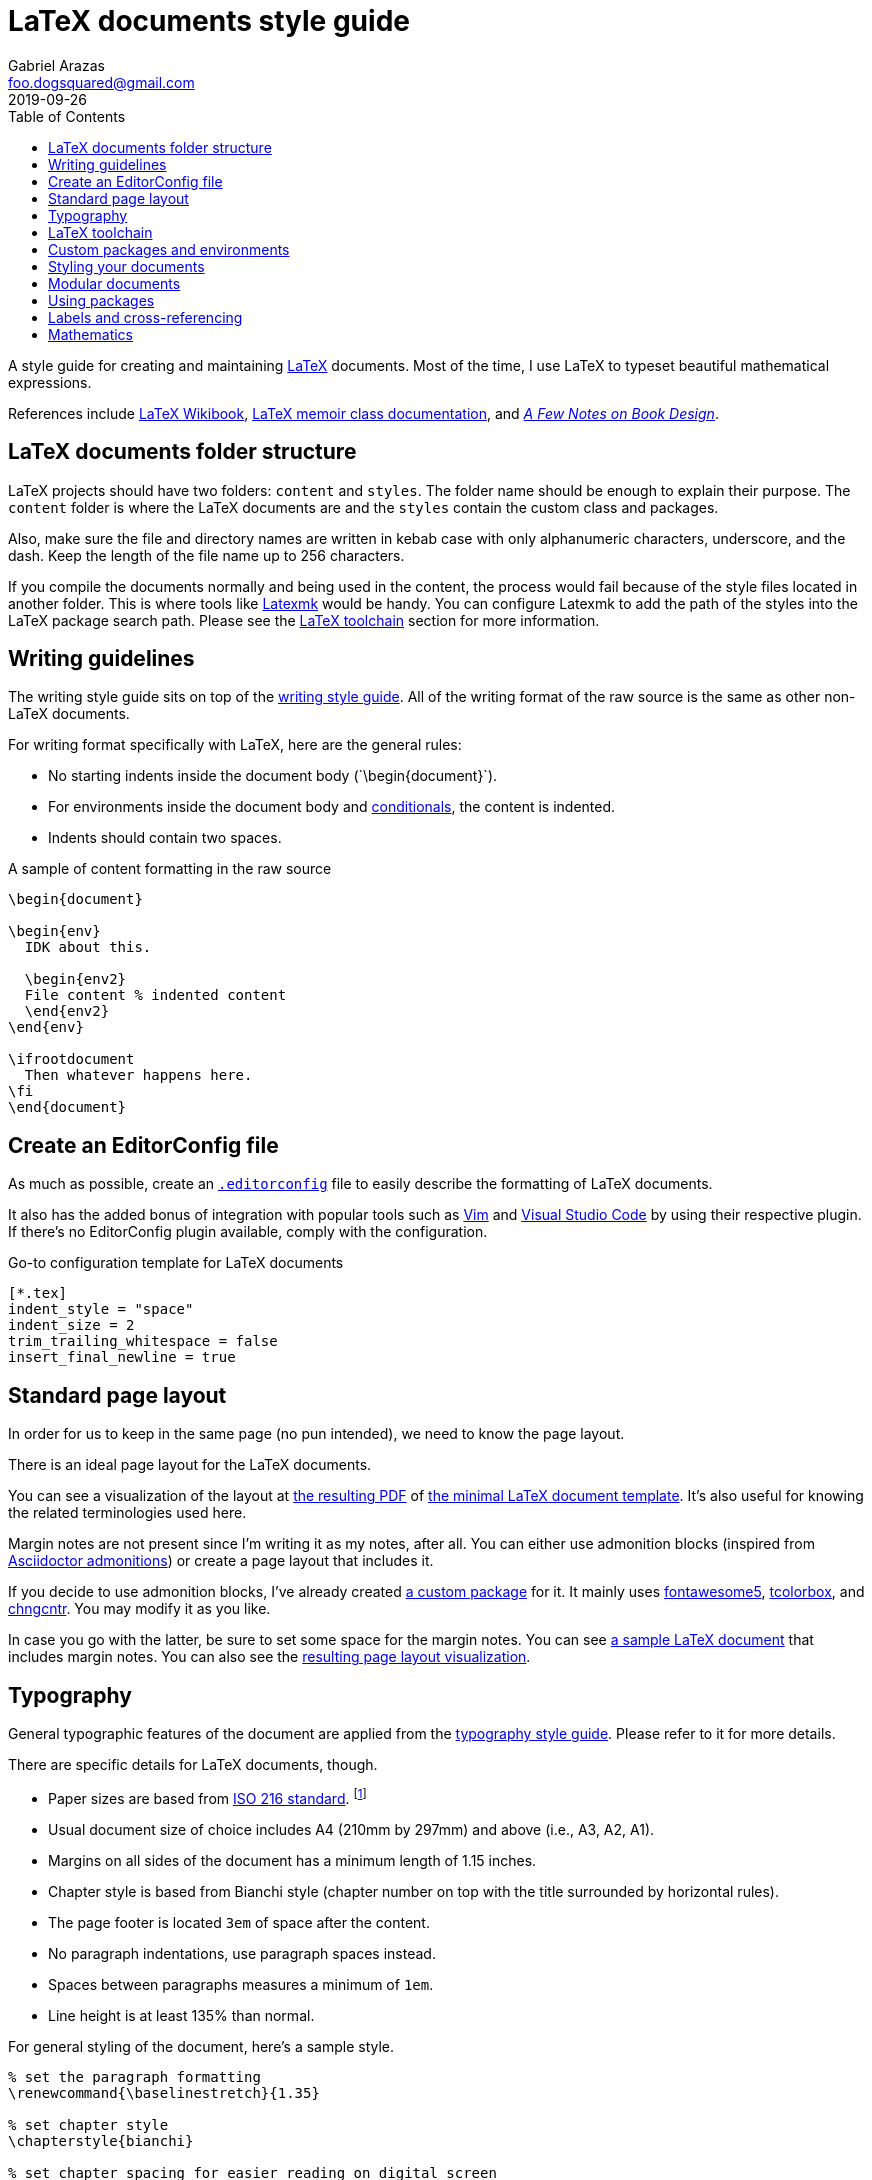 = LaTeX documents style guide 
Gabriel Arazas <foo.dogsquared@gmail.com>
2019-09-26
:toc:

:label-prefix-indicator: !

A style guide for creating and maintaining https://www.latex-project.org/[LaTeX] documents. 
Most of the time, I use LaTeX to typeset beautiful mathematical expressions. 

References include https://en.wikibooks.org/wiki/LaTeX[LaTeX Wikibook], http://www.texdoc.net/texmf-dist/doc/latex/memoir/memman.pdf[LaTeX memoir class documentation], and 
http://texdoc.net/texmf-dist/doc/fonts/memdesign/memdesign.pdf[_A Few Notes on Book Design_]. 




== LaTeX documents folder structure 

LaTeX projects should have two folders: `content` and `styles`. 
The folder name should be enough to explain their purpose. 
The `content` folder is where the LaTeX documents are and the `styles` contain the custom class and packages. 

Also, make sure the file and directory names are written in kebab case with only alphanumeric characters, underscore, and the dash. 
Keep the length of the file name up to 256 characters. 

If you compile the documents normally and being used in the content, the process would fail because of the style files located in another folder. 
This is where tools like http://personal.psu.edu/jcc8//software/latexmk-jcc/[Latexmk] would be handy. 
You can configure Latexmk to add the path of the styles into the LaTeX package search path. 
Please see the <<LaTeX toolchain>> section for more information. 




== Writing guidelines 

The writing style guide sits on top of the link:./writing.adoc[writing style guide]. 
All of the writing format of the raw source is the same as other non-LaTeX documents. 

For writing format specifically with LaTeX, here are the general rules: 

* No starting indents inside the document body (\`\begin{document}`). 
* For environments inside the document body and  https://alvinalexander.com/blog/post/latex/two-simple-examples-using-latex-ifthen-package[conditionals], the content is indented. 
* Indents should contain two spaces. 

.A sample of content formatting in the raw source  
[source,latex]
----
\begin{document}

\begin{env}
  IDK about this. 

  \begin{env2}
  File content % indented content 
  \end{env2}
\end{env}

\ifrootdocument
  Then whatever happens here. 
\fi
\end{document}
----




== Create an EditorConfig file 

As much as possible, create an https://editorconfig.org/[`.editorconfig`] file to easily describe the formatting of LaTeX documents. 

It also has the added bonus of integration with popular tools such as https://www.vim.org/[Vim] and https://code.visualstudio.com/[Visual Studio Code] by using their respective plugin. 
If there's no EditorConfig plugin available, comply with the configuration. 

.Go-to configuration template for LaTeX documents 
[source,toml]
----
[*.tex]
indent_style = "space"
indent_size = 2
trim_trailing_whitespace = false
insert_final_newline = true
----





== Standard page layout 

In order for us to keep in the same page (no pun intended), we need to know the page layout. 

There is an ideal page layout for the LaTeX documents. 

You can see a visualization of the layout at link:./latex/page-layout.pdf[the resulting PDF] of link:./latex/page-layout.tex[the minimal LaTeX document template]. 
It's also useful for knowing the related terminologies used here. 

Margin notes are not present since I'm writing it as my notes, after all. 
You can either use admonition blocks (inspired from https://asciidoctor.org/docs/user-manual/#admonition[Asciidoctor admonitions]) or create a page layout that includes it. 

If you decide to use admonition blocks, I've already created https://github.com/foo-dogsquared/latex-templates/blob/master/styles/docs-admonition-blocks.sty[a custom package] for it. 
It mainly uses https://ctan.org/pkg/fontawesome5[fontawesome5], https://ctan.org/pkg/tcolorbox[tcolorbox], and https://www.ctan.org/pkg/chngcntr[chngcntr]. 
You may modify it as you like. 

In case you go with the latter, be sure to set some space for the margin notes. 
You can see link:./latex/page-layout-with-margin-notes.tex[a sample LaTeX document] that includes margin notes. 
You can also see the link:./latex/page-layout-with-margin-notes.pdf[resulting page layout visualization]. 




== Typography 

General typographic features of the document are applied from the link:typography.adoc[typography style guide]. 
Please refer to it for more details. 

There are specific details for LaTeX documents, though. 

* Paper sizes are based from https://www.iso.org/standard/36631.html[ISO 216 standard]. 
footnote:[https://www.cl.cam.ac.uk/~mgk25/iso-paper.html[Visit this page for more details.]]
* Usual document size of choice includes A4 (210mm by 297mm) and above (i.e., A3, A2, A1). 
* Margins on all sides of the document has a minimum length of 1.15 inches. 
* Chapter style is based from Bianchi style (chapter number on top with the title surrounded by horizontal rules). 
* The page footer is located `3em` of space after the content. 
* No paragraph indentations, use paragraph spaces instead. 
* Spaces between paragraphs measures a minimum of `1em`. 
* Line height is at least 135% than normal. 

For general styling of the document, here's a sample style. 

[source,latex]
----
% set the paragraph formatting
\renewcommand{\baselinestretch}{1.35} 

% set chapter style
\chapterstyle{bianchi}

% set chapter spacing for easier reading on digital screen
\setlength{\beforechapskip}{-\beforechapskip}

% set the spacing for the page layout
\setlength{\footskip}{3em}
\setlength{\parskip}{1em}
\setlength{\parindent}{0pt}
----




== LaTeX toolchain 

For building LaTeX documents, use http://personal.psu.edu/jcc8//software/latexmk-jcc/[Latexmk] with a `latexmkrc` file for configuration. 
It is mostly used to include the custom styles in the search package path. 
It is useful in case you have custom packages in another folder. 

.Sample of configuring Latexmk with a latexmkrc
[source]
----
ensure_path( 'TEXINPUTS', './styles//' );

$clean_ext+="fdb_latexmk log listing pyg";
----

For the engine of choice, use http://luatex.org/[LuaLaTeX]. 
It features Lua integration that opens up the TeX internals and it can be more powerful (and easier) with programming in Lua. 

For starting with LuaLaTeX, you can start with the http://mirror.pregi.net/tex-archive/info/luatex/lualatex-doc/lualatex-doc.pdf[tour guide of LuaLaTeX]. 
For more information on it, you can read the http://mirror.pregi.net/tex-archive/systems/doc/luatex/luatex.pdf[official reference guide]. 




== Custom packages and environments  

Prefix your custom package and environment names with `doc` to prevent potential name conflicts. 

In creating custom packages, be sure to name them exclusively in kebab case. 
Also include the date in https://www.iso.org/iso-8601-date-and-time-format.html[ISO 8601 standard] as the version. 

Don't forget to update the version if you modify the package. 
This enables easy referencing for your packages. 

For an example, you can see https://github.com/foo-dogsquared/latex-templates/blob/master/styles/docs-admonition-blocks.sty[a admonition blocks custom package] to know how it's done. 




== Styling your documents 

Putting all of the styling options in the preamble of the LaTeX document is discouraged. 
Create a `.sty` file for convenience and consistent styling among the documents included in the project.  
Since the styles are considered to be a custom package, comply with the custom packages guide lines set in this same document. 

The main style file should be named as `docs-config` and it is the entry point for your documents. 
It contains all of the common packages and style between documents. 

This makes updating the styles easy and making the preamble to take less space. 

[source,latex]
----
\documentclass[class=memoir, crop=false, oneside, 14pt]{standalone}

\usepackage{docs-config}

% Specific packages and styling options are only left here 
\usepackage{specific-package1}
\specificpackageoption{OK}

\begin{document}
% Content of the document 
\end{document}
----

You can see https://github.com/foo-dogsquared/latex-templates/blob/master/styles/docs-config.sty[an example of the main style]. 
It should be the current preferences for the usual documents. 




== Modular documents 

In case your LaTeX documents needs to be modular, use https://ctan.org/pkg/standalone[standalone] package. 

Take note that https://tex.stackexchange.com/q/356278[the package does not detect whether a document is the root or not] since it is not designed this way. 
In order to make it possible, I've created a little package https://tex.stackexchange.com/a/356466[based on the answer on the previously linked Stack Exchange thread]. 
You can find it at https://github.com/foo-dogsquared/latex-templates/blob/master/styles/docs-ifrootdocument.sty[my LaTeX templates]. 

With the custom package, you can now conditionally render a part of the LaTeX document if the document is compiled as the root or as an imported document. 

[source,latex]
----
\begin{document}

\ifrootdocument
  Congratulations! 
  This will be rendered. 
  This document is the root level. 
\else 
  No congrats for you! :(
\fi

\end{document}
----

The package is mostly used for two things: 

* Compiling LaTeX standalone documents with their own content such as the preface, table of content, bibliography, and many others. 
* Easy combining of LaTeX documents under one master book and the like. 




== Using packages

* Use minimal amount of packages as much as possible. 
* The hard cap of the total imported third-party packages is set at 30 packages (not including LuaTeX packages, https://www.ctan.org/pkg/fontspec[fontspec], https://www.ctan.org/pkg/babel[babel], and https://www.ctan.org/pkg/polyglossia[polyglossia]). 
* Common packages between modular documents should be handled in a style file. 
* Like how most of the LaTeX users would say, the https://ctan.org/pkg/hyperref[hyperref] package should be the last third-party package to be loaded to prevent package clashes. 




== Labels and cross-referencing 

LaTeX provides labels for cross-referencing to different content with the `\label` command. 
The command accepts a string that contain whatever your heart desires as the required parameter. 

To keep referencing clean, organized, and easy, you should prefix your label name according to the type of content it refers to. 
This is also the recommended practice by most of the community as some of the packages rely on it as the metadata. 

Here are some guidelines for the labelling: 

* Separate the prefix and the label name with `{label-prefix-indicator}` (e.g., `label{label-prefix-indicator}Name of the label`). 
* The label name should be in sentence case to easily write and remember the label. 
* Use the common prefixes listed below. 
* When making a cross-reference with `\ref` command, prepend the label with a preferred word listed in the following table. 

Here's a table of the common prefixes with the label and cross-references format. 

[cols="5*", options="header"]
|===
| Label prefix 
| Content 
| Label example 
| Cross-reference prefix 
| Cross-reference example 

| `algo` 
| Computer or scientific algorithms. 
| `\label{algo{label-prefix-indicator}Evolutionary agents exploration}`
| `Algorithm`
| `Algorithm \ref{algo{label-prefix-indicator}Evolutionary agents exploration}`

| `chap` 
| Chapters of the document (`\chapter`). 
| `\label{part{label-prefix-indicator}Your first chapter to life}`
| `Chapter`
| `Chapter \ref{part{label-prefix-indicator}Your first chapter to life}`

| `code` 
| Source code listings. 
| `\label{code{label-prefix-indicator}Python duck typing}`
| `Code`
| `Code \ref{code{label-prefix-indicator}Python duck typing}`

| `defn` 
| Defined definitions. 
| `\label{defn{label-prefix-indicator}Pollen definition}`
| `Definition`
| `Definition \ref{defn{label-prefix-indicator}Pollen definition}`

| `fig` 
| Figures (including graphics from `tikz` and plots from `pgfplots`) used in the document. 
| `\label{fig{label-prefix-indicator}Duck sitting on the pond}`
| `Figure`
| `Figure \ref{fig{label-prefix-indicator}Duck sitting on the pond}`

| `list`
| A list (either ordered or unordered). 
| `\label{list{label-prefix-indicator}How to make a duck sandwich}`
| `List`
| `List \ref{list{label-prefix-indicator}How to make a duck sandwich}`

| `math` 
| Mathematical equations and expressions.  
| `\label{eq{label-prefix-indicator}Fourier transform}` 
| `Equation`
| `Equation \ref{eq{label-prefix-indicator}Fourier transform}` 

| `part` 
| Parts of the document (`\part`). 
| `\label{part{label-prefix-indicator}The introduction to ducks}` 
| `Part` 
| `Part \ref{part{label-prefix-indicator}The introduction to ducks}` 

| `proof` 
| Mathematical or scientific proofs. 
| `\label{proof{label-prefix-indicator}Proof of life in Mars}` 
| `Proof`
| `Proof \ref{proof{label-prefix-indicator}Proof of life in Mars}` 

| `prop` 
| Defined properties. 
| `\label{prop{label-prefix-indicator}Associative property of equality}`
| `Property`
| `Property \ref{prop{label-prefix-indicator}Associative property of equality}`

| `sect` 
| Sections of the document (`\section`). 
| `\label{sect{label-prefix-indicator}The first section}`
| `Section`
| `Section \ref{sect{label-prefix-indicator}The first section}`

| `subsect` 
| Subsections of the section (`\subsection`). 
| `\label{subsect{label-prefix-indicator}The first half of the section}`
| `Subsection`
| `Subsection \ref{subsect{label-prefix-indicator}The first half of the section}`

| `table` 
| Tables in the document. 
| `\label{table{label-prefix-indicator}Black plague victims}`
| `Table`
| `Table \ref{tab{label-prefix-indicator}Black plague victims}`

| `theorem` 
| Mathematical or scientific theorems. 
| `\label{theorem{label-prefix-indicator}White hole theorem}`
| `Theorem`
| `Theorem \ref{theorem{label-prefix-indicator}White hole theorem}`

|===




== Mathematics 

* Use the https://www.ctan.org/pkg/amslatex[AMS LaTeX package]. 
Specifically, use the https://www.ctan.org/pkg/amsmath[`amsmath`], `amssymb`, and `amsthm` package. 
* Also, it is recommended to use https://ctan.org/pkg/mathtools[mathtools] CTAN package as well. 
* Use the `math` prefix for the labels (e.g., `math{label-prefix-indicator}Maxwell's Equations`). 
* For display mode equations, it is preferred to wrap it under the `equation` environment. 
* For aligning equations, it is preferred to use the `align` environment. 
If either side is absent, it is recommended to align the equations in the raw source. 
* For setting a group of equations under one label, the `gathered` environment is preferred. 
footnote:not_a_math_env[The given environment is not a math environment. You still have to create the appropriate math environments for typesetting the equation.] 
* For subnumbering of equations, use the `subequations` environment. 
footnote:not_a_math_env[]
* For typesetting piecewise functions inline, use the `cases` environment. 
* For typesetting piecewise functions in display mode, use `dcases` from the `mathtools` package. 
You can also use the toggled version (`dcases*`) for disabling perpetual math mode when writing the conditions. 
The toggled version is the preferred way. 
